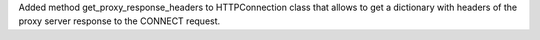 Added method get_proxy_response_headers to HTTPConnection class that allows
to get a dictionary with headers of the proxy server response
to the CONNECT request.
